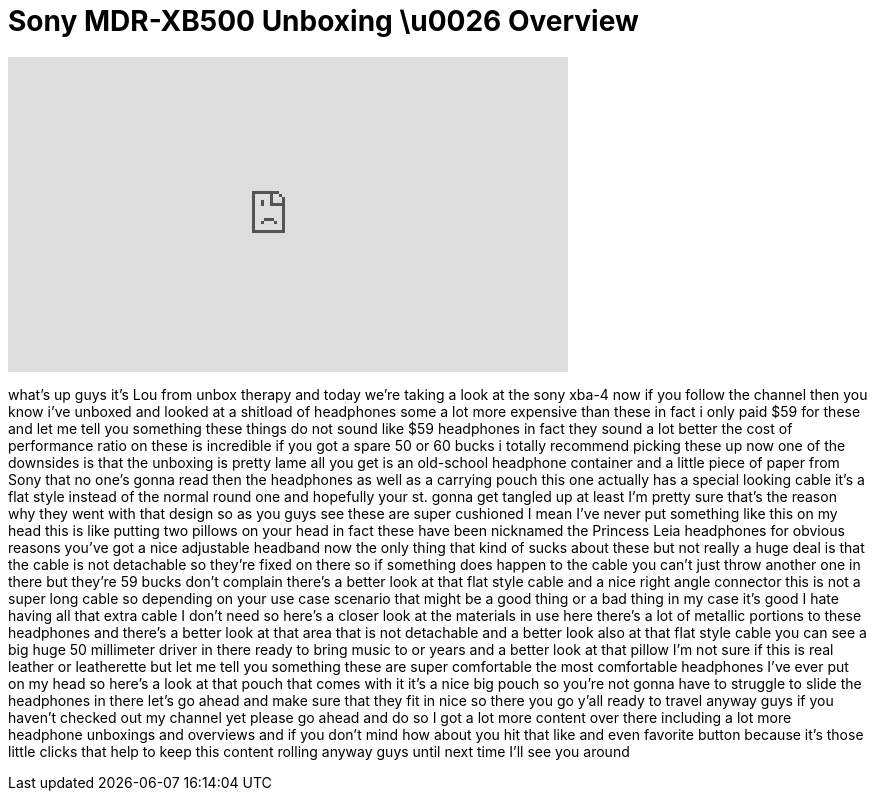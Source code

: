 = Sony MDR-XB500 Unboxing \u0026 Overview
:published_at: 2011-08-21
:hp-alt-title: Sony MDR-XB500 Unboxing \u0026 Overview
:hp-image: https://i.ytimg.com/vi/YPxK8lChOlo/maxresdefault.jpg


++++
<iframe width="560" height="315" src="https://www.youtube.com/embed/YPxK8lChOlo?rel=0" frameborder="0" allow="autoplay; encrypted-media" allowfullscreen></iframe>
++++

what's up guys it's Lou from unbox
therapy and today we're taking a look at
the sony xba-4
now if you follow the channel then you
know i've unboxed and looked at a
shitload of headphones some a lot more
expensive than these in fact i only paid
$59 for these and let me tell you
something these things do not sound like
$59 headphones in fact they sound a lot
better the cost of performance ratio on
these is incredible if you got a spare
50 or 60 bucks i totally recommend
picking these up now one of the
downsides is that the unboxing is pretty
lame all you get is an old-school
headphone container and a little piece
of paper from Sony that no one's gonna
read then the headphones as well as a
carrying pouch this one actually has a
special looking cable it's a flat style
instead of the normal round one and
hopefully your st. gonna get tangled up
at least I'm pretty sure that's the
reason why they went with that design so
as you guys see these are super
cushioned I mean I've never put
something like this on my head this is
like putting two pillows on your head
in fact these have been nicknamed the
Princess Leia headphones for obvious
reasons you've got a nice adjustable
headband now the only thing that kind of
sucks about these but not really a huge
deal is that the cable is not detachable
so they're fixed on there so if
something does happen to the cable you
can't just throw another one in there
but they're 59 bucks
don't complain there's a better look at
that flat style cable and a nice right
angle connector this is not a super long
cable so depending on your use case
scenario that might be a good thing or a
bad thing in my case it's good I hate
having all that extra cable I don't need
so here's a closer look at the materials
in use here there's a lot of metallic
portions to these headphones and there's
a better look at that area that is not
detachable and a better look also at
that flat style cable you can see a big
huge 50 millimeter driver in there
ready to bring music to
or years and a better look at that
pillow I'm not sure if this is real
leather or leatherette but let me tell
you something these are super
comfortable the most comfortable
headphones I've ever put on my head so
here's a look at that pouch that comes
with it it's a nice big pouch so you're
not gonna have to struggle to slide the
headphones in there let's go ahead and
make sure that they fit in nice so there
you go y'all ready to travel anyway guys
if you haven't checked out my channel
yet please go ahead and do so I got a
lot more content over there including a
lot more headphone unboxings and
overviews and if you don't mind how
about you hit that like and even
favorite button because it's those
little clicks that help to keep this
content rolling anyway guys until next
time I'll see you around